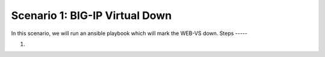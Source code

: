 Scenario 1: BIG-IP Virtual Down
===============================

In this scenario, we will run an ansible playbook which will mark the WEB-VS down.
Steps
-----

#.


.. |health_in_nav| image:: images/health_in_nav.png
    :scale: 80 %

